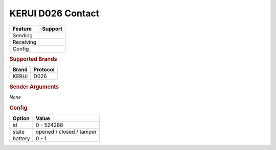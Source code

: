 .. |yes| image:: ../../../images/yes.png
.. |no| image:: ../../../images/no.png

.. role:: underline
   :class: underline

KERUI D026 Contact
==================

+------------------+-------------+
| **Feature**      | **Support** |
+------------------+-------------+
| Sending          | |no|        |
+------------------+-------------+
| Receiving        | |yes|       |
+------------------+-------------+
| Config           | |yes|       |
+------------------+-------------+

.. rubric:: Supported Brands

+------------------+--------------+
| **Brand**        | **Protocol** |
+------------------+--------------+
| KERUI            | D026         |
+------------------+--------------+

.. rubric:: Sender Arguments

*None*

.. rubric:: Config

.. code-block:: json
   :linenos:

   {
     "devices": {
       "contact": {
         "protocol": [ "kerui_D026" ],
         "id": [{
           "unitcode": 0
         }],
         "state": "closed",
         "battery": 1
        }
     }
   }

+------------------+--------------------------+
| **Option**       | **Value**                |
+------------------+--------------------------+
| id               | 0 - 524288               |
+------------------+--------------------------+
| state            | opened / closed / tamper |
+------------------+--------------------------+
| battery          | 0 - 1                    |
+------------------+--------------------------+
